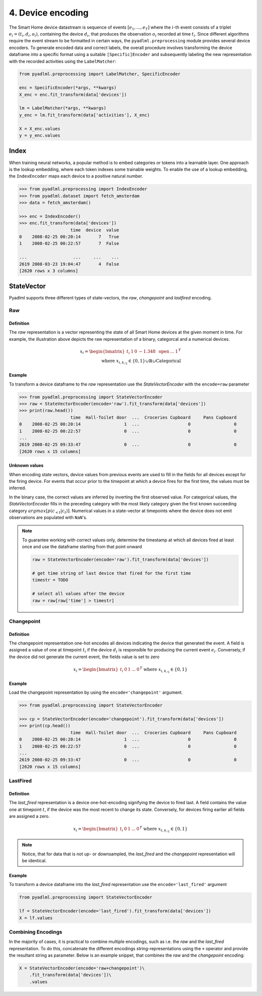 4. Device encoding
******************

.. image:: ../_static/images/encodings/state_vector_encoding.svg
   :height: 90px
   :width: 300px
   :scale: 200%
   :alt: alternate text
   :align: center


The Smart Home device datastream is sequence of events :math:`[e_1, ..., e_T]` where the :math:`i`-th event 
consists of a triplet :math:`e_i=(t_i, d_i, o_i)`, containing the device :math:`d_i`, that produces the observation :math:`o_i` 
recorded at time :math:`t_i`.
Since different algorithms require the event stream to be formatted in certain ways, the 
``pyadlml.preprocessing`` module provides several device encoders.
To generate encoded data and correct labels, the overall procedure
involves transforming the device dataframe into a specific format using 
a suitable ``[Specific]Encoder`` and subsequently labeling the new representation
with the recorded activities using the ``LabelMatcher``:


.. code:: python

    from pyadlml.preprocessing import LabelMatcher, SpecificEncoder

    enc = SpecificEncoder(*args, **kwargs)
    X_enc = enc.fit_transform(data['devices'])

    lm = LabelMatcher(*args, **kwargs)
    y_enc = lm.fit_transform(data['activities'], X_enc)

    X = X_enc.values
    y = y_enc.values


Index
^^^^^

When training neural networks, a popular method is to embed categories or tokens into a learnable 
layer. One approach is the lookup embedding, where each token indexes some trainable weights. 
To enable the use of a lookup embedding, the ``IndexEncoder`` maps each device to a positive natural number.


.. code:: python

    >>> from pyadlml.preprocessing import IndexEncoder
    >>> from pyadlml.dataset import fetch_amsterdam
    >>> data = fetch_amsterdam()

    >>> enc = IndexEncoder()
    >>> enc.fit_transform(data['devices'])
                        time  device  value
    0    2008-02-25 00:20:14       7   True
    1    2008-02-25 00:22:57       7  False

    ...                  ...     ...    ...
    2619 2008-03-23 19:04:47       4  False
    [2620 rows x 3 columns]




StateVector
^^^^^^^^^^^
Pyadlml supports three different types of state-vectors, the *raw*, *changepoint* and *lastfired*
encoding.




Raw
~~~

Definition
==========

.. image:: ../_static/images/encodings/raw.svg
   :height: 90px
   :width: 300 px
   :scale: 200 %
   :alt: alternate text
   :align: center

The *raw* representation is a vector representing the state of all Smart Home devices at 
the given moment in time. For example, the illustration above depicts the raw representation
of a binary, categorcal and a numerical devices. 

.. math::
    x_i = \begin{bmatrix}t_i &  1 & 0 & -1.348 & \text{ open } & ... & 1\end{bmatrix}^T \\
    \text{ where } x_{i,k_{/1}} \in \{0,1\} \cup \mathbb{R} \cup \text{Categorical}


Example
=======

To transform a device dataframe to the *raw* representation use the *StateVectorEncoder* with the 
``encode=raw`` parameter

.. code:: python

    >>> from pyadlml.preprocessing import StateVectorEncoder
    >>> raw = StateVectorEncoder(encode='raw').fit_transform(data['devices'])
    >>> print(raw.head())
                        time  Hall-Toilet door  ...  Croceries Cupboard     Pans Cupboard
    0    2008-02-25 00:20:14                 1  ...                   0                 0
    1    2008-02-25 00:22:57                 0  ...                   0                 0
    ...
    2619 2008-02-25 09:33:47                 0  ...                   0                 0
    [2620 rows x 15 columns]


Unknown values
==============

When encoding state vectors, device values from previous events are used to fill in the fields for all devices
except for the firing device. For events that occur prior to the timepoint at which a device fires 
for the first time, the values must be inferred.

.. image:: ../_static/images/rep_value_imp.svg
   :height: 90px
   :width: 300 px
   :scale: 200 %
   :alt: alternate text
   :align: center

In the binary case, the correct values are inferred by inverting the first observed value. 
For categorical values, the *StateVectorEncoder* fills in the preceding category with the most 
likely category given the first known succeeding category :math:`argmax[p(c_{<t}|c_{t})]`. 
Numerical values in a state-vector at timepoints where the device does
not emit observations are populated with ``NaN``'s. 


.. note::

    To guarantee working with correct values only, determine the timestamp
    at which all devices fired at least once and use the dataframe starting
    from that point onward 

    .. code:: python

        raw = StateVectorEncoder(encode='raw').fit_transform(data['devices'])

        # get time string of last device that fired for the first time
        timestr = TODO

        # select all values after the device
        raw = raw[raw['time'] > timestr]


Changepoint
~~~~~~~~~~~

Definition
==========
.. image:: ../_static/images/encodings/changepoint.svg
   :height: 90px
   :width: 300 px
   :scale: 200 %
   :alt: alternate text
   :align: center


The changepoint representation one-hot encodes all devices indicating the device that generated the event.
A field is assigned a value of one at timepoint :math:`t_i` if the device :math:`d_i` is responsible for producing
the current event :math:`e_i`. Conversely, if the device did not generate the current event,
the fields value is set to zero

.. math::
    x_i = \begin{bmatrix} t_i & 0 & 1  & ... & 0 \end{bmatrix}^T \text{ where } x_{i, k_{/1}} \in \{0,1\}


Example
=======

Load the changepoint representation by using the ``encode='changepoint'`` argument.

.. code:: python

    >>> from pyadlml.preprocessing import StateVectorEncoder

    >>> cp = StateVectorEncoder(encode='changepoint').fit_transform(data['devices'])
    >>> print(cp.head())
                        time  Hall-Toilet door  ...  Croceries Cupboard     Pans Cupboard
    0    2008-02-25 00:20:14                 1  ...                   0                 0
    1    2008-02-25 00:22:57                 0  ...                   0                 0
    ...
    2619 2008-02-25 09:33:47                 0  ...                   0                 0
    [2620 rows x 15 columns]



LastFired
~~~~~~~~~

Definition
==========

.. image:: ../_static/images/encodings/lastfired.svg
   :height: 90px
   :width: 300 px
   :scale: 200 %
   :alt: alternate text
   :align: center

The *last_fired* representation is a device one-hot-encoding signifying the device to fired last. 
A field contains the value one at timepoint :math:`t`, if the device was the most recent to change its state. 
Conversely, for devices firing earlier all fields are assigned a zero.

.. math::
    x_i = \begin{bmatrix} t_i & 0 & 1  & ... & 0 \end{bmatrix}^T \text{ where } x_{t, k_{/1}} \in \{0,1\}

.. note::

    Notice, that for data that is not up- or downsampled, the *last_fired* and 
    the *changepoint* representation will be identical.

Example
=======
To transform a device dataframe into the *last_fired* representation use the ``encode='last_fired'`` argument

.. code:: python

    from pyadlml.preprocessing import StateVectorEncoder

    lf = StateVectorEncoder(encode='last_fired').fit_transform(data['devices'])
    X = lf.values


Combining Encodings
~~~~~~~~~~~~~~~~~~~

In the majority of cases, it is practical to combine multiple encodings,
such as i.e. the *raw* and the *last_fired* representation. To do this,
concatenate the different encodings string-representations using the ``+`` 
operator and provide the resultant string as parameter. Below is an example snippet, 
that combines the *raw* and the *changepoint* encoding:

.. code:: python

    X = StateVectorEncoder(encode='raw+changepoint')\
        .fit_transform(data['devices'])\
        .values
